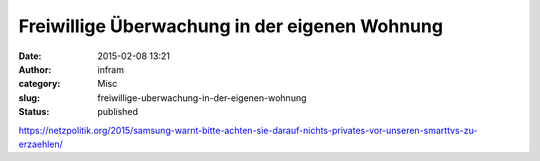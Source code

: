 Freiwillige Überwachung in der eigenen Wohnung
##############################################
:date: 2015-02-08 13:21
:author: infram
:category: Misc
:slug: freiwillige-uberwachung-in-der-eigenen-wohnung
:status: published

https://netzpolitik.org/2015/samsung-warnt-bitte-achten-sie-darauf-nichts-privates-vor-unseren-smarttvs-zu-erzaehlen/
